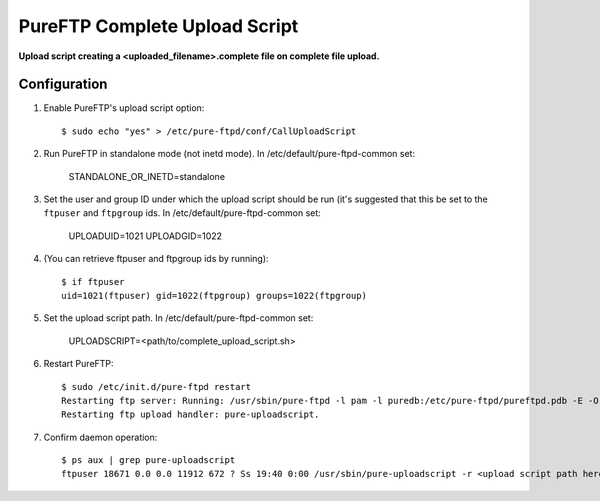 PureFTP Complete Upload Script
==============================

**Upload script creating a <uploaded_filename>.complete file on complete file upload.**

Configuration
-------------

#. Enable PureFTP's upload script option::

    $ sudo echo "yes" > /etc/pure-ftpd/conf/CallUploadScript

#. Run PureFTP in standalone mode (not inetd mode). In /etc/default/pure-ftpd-common set:

    STANDALONE_OR_INETD=standalone

#. Set the user and group ID under which the upload script should be run (it's suggested that this be set to the ``ftpuser`` and ``ftpgroup`` ids. In /etc/default/pure-ftpd-common set:

    UPLOADUID=1021
    UPLOADGID=1022

#. (You can retrieve ftpuser and ftpgroup ids by running)::

    $ if ftpuser
    uid=1021(ftpuser) gid=1022(ftpgroup) groups=1022(ftpgroup)

#. Set the upload script path. In /etc/default/pure-ftpd-common set:
    
    UPLOADSCRIPT=<path/to/complete_upload_script.sh>

#. Restart PureFTP::

    $ sudo /etc/init.d/pure-ftpd restart
    Restarting ftp server: Running: /usr/sbin/pure-ftpd -l pam -l puredb:/etc/pure-ftpd/pureftpd.pdb -E -O clf:/var/log/pure-ftpd/transfer.log -u 1000 -o -8 UTF-8 -B
    Restarting ftp upload handler: pure-uploadscript.

#. Confirm daemon operation::
    
    $ ps aux | grep pure-uploadscript 
    ftpuser 18671 0.0 0.0 11912 672 ? Ss 19:40 0:00 /usr/sbin/pure-uploadscript -r <upload script path here> -B -u 1021 -g 1022

